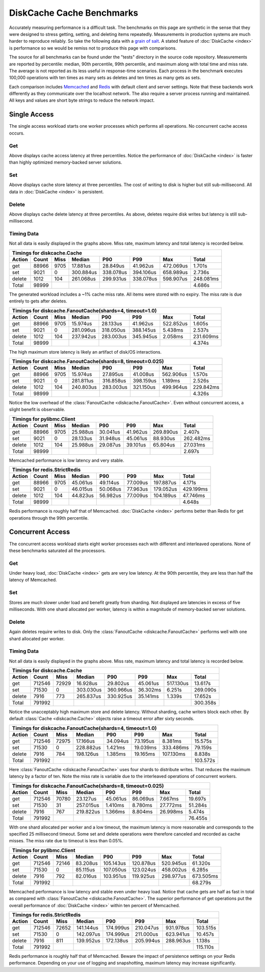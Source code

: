 DiskCache Cache Benchmarks
==========================

Accurately measuring performance is a difficult task. The benchmarks on this
page are synthetic in the sense that they were designed to stress getting,
setting, and deleting items repeatedly. Measurements in production systems are
much harder to reproduce reliably. So take the following data with a `grain of
salt`_. A stated feature of :doc:`DiskCache <index>` is performance so we would
be remiss not to produce this page with comparisons.

The source for all benchmarks can be found under the "tests" directory in the
source code repository. Measurements are reported by percentile: median, 90th
percentile, 99th percentile, and maximum along with total time and miss
rate. The average is not reported as its less useful in response-time
scenarios. Each process in the benchmark executes 100,000 operations with ten
times as many sets as deletes and ten times as many gets as sets.

Each comparison includes `Memcached`_ and `Redis`_ with default client and
server settings. Note that these backends work differently as they communicate
over the localhost network. The also require a server process running and
maintained. All keys and values are short byte strings to reduce the network
impact.

.. _`grain of salt`: https://en.wikipedia.org/wiki/Grain_of_salt
.. _`Memcached`: http://memcached.org/
.. _`Redis`: http://redis.io/

Single Access
-------------

The single access workload starts one worker processes which performs all
operations. No concurrent cache access occurs.

Get
...

.. image:: _static/core-p1-get.png

Above displays cache access latency at three percentiles. Notice the
performance of :doc:`DiskCache <index>` is faster than highly optimized
memory-backed server solutions.

Set
...

.. image:: _static/core-p1-set.png

Above displays cache store latency at three percentiles. The cost of writing to
disk is higher but still sub-millisecond. All data in :doc:`DiskCache <index>`
is persistent.

Delete
......

.. image:: _static/core-p1-delete.png

Above displays cache delete latency at three percentiles. As above, deletes
require disk writes but latency is still sub-millisecond.

Timing Data
...........

Not all data is easily displayed in the graphs above. Miss rate, maximum
latency and total latency is recorded below.

========= ========= ========= ========= ========= ========= ========= =========
Timings for diskcache.Cache
-------------------------------------------------------------------------------
   Action     Count      Miss    Median       P90       P99       Max     Total
========= ========= ========= ========= ========= ========= ========= =========
      get     88966      9705  17.881us  28.849us  41.962us 472.069us   1.701s
      set      9021         0 300.884us 338.078us 394.106us 658.989us   2.736s
   delete      1012       104 261.068us 299.931us 338.078us 598.907us 248.081ms
    Total     98999                                                     4.686s
========= ========= ========= ========= ========= ========= ========= =========

The generated workload includes a ~1% cache miss rate. All items were stored
with no expiry. The miss rate is due entirely to gets after deletes.

========= ========= ========= ========= ========= ========= ========= =========
Timings for diskcache.FanoutCache(shards=4, timeout=1.0)
-------------------------------------------------------------------------------
   Action     Count      Miss    Median       P90       P99       Max     Total
========= ========= ========= ========= ========= ========= ========= =========
      get     88966      9705  15.974us  28.133us  41.962us 522.852us   1.605s
      set      9021         0 281.096us 318.050us 388.145us   5.438ms   2.537s
   delete      1012       104 237.942us 283.003us 345.945us   2.058ms 231.609ms
    Total     98999                                                     4.374s
========= ========= ========= ========= ========= ========= ========= =========

The high maximum store latency is likely an artifact of disk/OS interactions.

========= ========= ========= ========= ========= ========= ========= =========
Timings for diskcache.FanoutCache(shards=8, timeout=0.025)
-------------------------------------------------------------------------------
   Action     Count      Miss    Median       P90       P99       Max     Total
========= ========= ========= ========= ========= ========= ========= =========
      get     88966      9705  15.974us  27.895us  41.008us 562.906us   1.570s
      set      9021         0 281.811us 316.858us 398.159us   1.189ms   2.526s
   delete      1012       104 240.803us 283.003us 321.150us 499.964us 229.842ms
    Total     98999                                                     4.326s
========= ========= ========= ========= ========= ========= ========= =========

Notice the low overhead of the :class:`FanoutCache
<diskcache.FanoutCache>`. Even without concurrent access, a slight benefit is
observable.

========= ========= ========= ========= ========= ========= ========= =========
Timings for pylibmc.Client
-------------------------------------------------------------------------------
   Action     Count      Miss    Median       P90       P99       Max     Total
========= ========= ========= ========= ========= ========= ========= =========
      get     88966      9705  25.988us  30.041us  41.962us 269.890us   2.407s
      set      9021         0  28.133us  31.948us  45.061us  88.930us 262.482ms
   delete      1012       104  25.988us  29.087us  39.101us  65.804us  27.031ms
    Total     98999                                                     2.697s
========= ========= ========= ========= ========= ========= ========= =========

Memcached performance is low latency and very stable.

========= ========= ========= ========= ========= ========= ========= =========
Timings for redis.StrictRedis
-------------------------------------------------------------------------------
   Action     Count      Miss    Median       P90       P99       Max     Total
========= ========= ========= ========= ========= ========= ========= =========
      get     88966      9705  45.061us  49.114us  77.009us 197.887us   4.171s
      set      9021         0  46.015us  50.068us  77.963us 179.052us 429.199ms
   delete      1012       104  44.823us  56.982us  77.009us 104.189us  47.746ms
    Total     98999                                                     4.648s
========= ========= ========= ========= ========= ========= ========= =========

Redis performance is roughly half that of Memcached. :doc:`DiskCache <index>`
performs better than Redis for get operations through the 99th percentile.

Concurrent Access
-----------------

The concurrent access workload starts eight worker processes each with
different and interleaved operations. None of these benchmarks saturated all
the processors.

Get
...

.. image:: _static/core-p8-get.png

Under heavy load, :doc:`DiskCache <index>` gets are very low latency. At the
90th percentile, they are less than half the latency of Memcached.

Set
...

.. image:: _static/core-p8-set.png

Stores are much slower under load and benefit greatly from sharding. Not
displayed are latencies in excess of five milliseconds. With one shard
allocated per worker, latency is within a magnitude of memory-backed server
solutions.

Delete
......

.. image:: _static/core-p8-delete.png

Again deletes require writes to disk. Only the :class:`FanoutCache
<diskcache.FanoutCache>` performs well with one shard allocated per worker.

Timing Data
...........

Not all data is easily displayed in the graphs above. Miss rate, maximum
latency and total latency is recorded below.

========= ========= ========= ========= ========= ========= ========= =========
Timings for diskcache.Cache
-------------------------------------------------------------------------------
   Action     Count      Miss    Median       P90       P99       Max     Total
========= ========= ========= ========= ========= ========= ========= =========
      get    712546     72929  16.928us  29.802us  45.061us 517.130us  13.617s
      set     71530         0 303.030us 360.966us  36.302ms   6.251s  269.090s
   delete      7916       773 265.837us 330.925us  35.141ms   1.339s   17.652s
    Total    791992                                                   300.358s
========= ========= ========= ========= ========= ========= ========= =========

Notice the unacceptably high maximum store and delete latency. Without
sharding, cache writers block each other. By default :class:`Cache
<diskcache.Cache>` objects raise a timeout error after sixty seconds.

========= ========= ========= ========= ========= ========= ========= =========
Timings for diskcache.FanoutCache(shards=4, timeout=1.0)
-------------------------------------------------------------------------------
   Action     Count      Miss    Median       P90       P99       Max     Total
========= ========= ========= ========= ========= ========= ========= =========
      get    712546     72975  17.166us  34.094us  73.195us   8.381ms  15.575s
      set     71530         0 228.882us   1.421ms  19.039ms 333.486ms  79.159s
   delete      7916       784 198.126us   1.385ms  19.165ms 107.130ms   8.838s
    Total    791992                                                   103.572s
========= ========= ========= ========= ========= ========= ========= =========

Here :class:`FanoutCache <diskcache.FanoutCache>` uses four shards to
distribute writes. That reduces the maximum latency by a factor of ten. Note
the miss rate is variable due to the interleaved operations of concurrent
workers.

========= ========= ========= ========= ========= ========= ========= =========
Timings for diskcache.FanoutCache(shards=8, timeout=0.025)
-------------------------------------------------------------------------------
   Action     Count      Miss    Median       P90       P99       Max     Total
========= ========= ========= ========= ========= ========= ========= =========
      get    712546     70780  23.127us  45.061us  86.069us   7.667ms  19.697s
      set     71530        31 257.015us   1.410ms   8.780ms  27.772ms  51.284s
   delete      7916       767 219.822us   1.366ms   8.804ms  26.998ms   5.474s
    Total    791992                                                    76.455s
========= ========= ========= ========= ========= ========= ========= =========

With one shard allocated per worker and a low timeout, the maximum latency is
more reasonable and corresponds to the specified 25 millisecond timeout. Some
set and delete operations were therefore canceled and recorded as cache
misses. The miss rate due to timeout is less than 0.05%.

========= ========= ========= ========= ========= ========= ========= =========
Timings for pylibmc.Client
-------------------------------------------------------------------------------
   Action     Count      Miss    Median       P90       P99       Max     Total
========= ========= ========= ========= ========= ========= ========= =========
      get    712546     72146  83.208us 105.143us 120.878us 520.945us  61.320s
      set     71530         0  85.115us 107.050us 123.024us 458.002us   6.285s
   delete      7916       792  82.016us 103.951us 119.925us 298.977us 673.505ms
    Total    791992                                                    68.279s
========= ========= ========= ========= ========= ========= ========= =========

Memcached performance is low latency and stable even under heavy load. Notice
that cache gets are half as fast in total as compared with :class:`FanoutCache
<diskcache.FanoutCache>`. The superior performance of get operations put the
overall performance of :doc:`DiskCache <index>` within ten percent of
Memcached.

========= ========= ========= ========= ========= ========= ========= =========
Timings for redis.StrictRedis
-------------------------------------------------------------------------------
   Action     Count      Miss    Median       P90       P99       Max     Total
========= ========= ========= ========= ========= ========= ========= =========
      get    712546     72652 141.144us 174.999us 210.047us 931.978us 103.515s
      set     71530         0 142.097us 174.999us 211.000us 623.941us  10.457s
   delete      7916       811 139.952us 172.138us 205.994us 288.963us   1.138s
    Total    791992                                                   115.110s
========= ========= ========= ========= ========= ========= ========= =========

Redis performance is roughly half that of Memcached. Beware the impact of
persistence settings on your Redis performance. Depending on your use of
logging and snapshotting, maximum latency may increase significantly.
